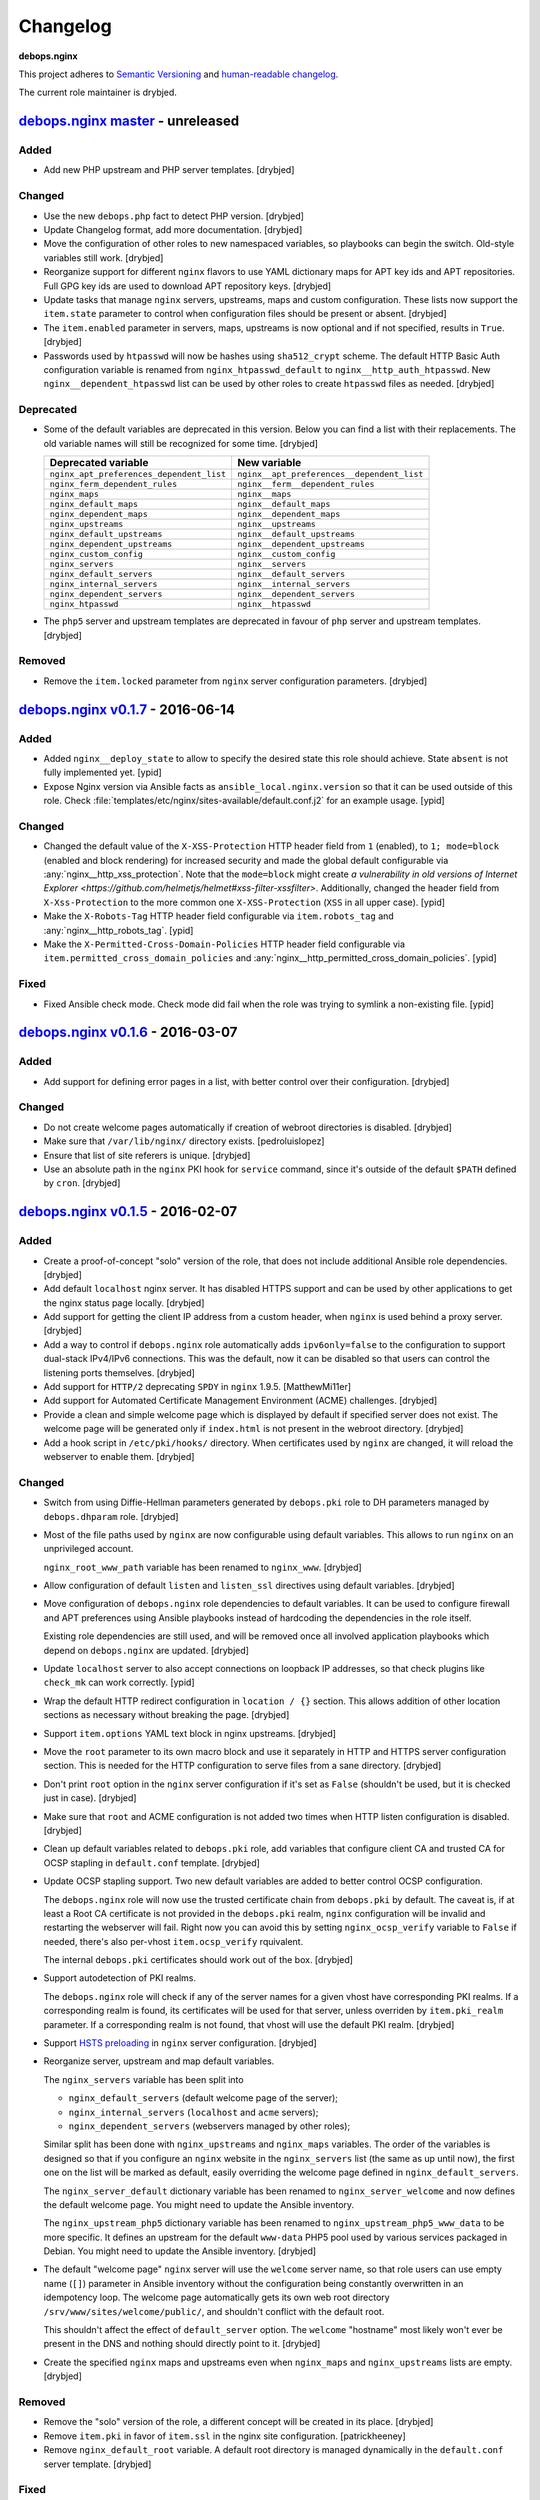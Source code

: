 Changelog
=========

**debops.nginx**

This project adheres to `Semantic Versioning <http://semver.org/>`_
and `human-readable changelog <http://keepachangelog.com/>`_.

The current role maintainer is drybjed.


`debops.nginx master`_ - unreleased
-----------------------------------

.. _debops.nginx master: https://github.com/debops/ansible-nginx/compare/v0.1.7...master

Added
~~~~~

- Add new PHP upstream and PHP server templates. [drybjed]

Changed
~~~~~~~

- Use the new ``debops.php`` fact to detect PHP version. [drybjed]

- Update Changelog format, add more documentation. [drybjed]

- Move the configuration of other roles to new namespaced variables, so
  playbooks can begin the switch. Old-style variables still work. [drybjed]

- Reorganize support for different ``nginx`` flavors to use YAML dictionary
  maps for APT key ids and APT repositories. Full GPG key ids are used to
  download APT repository keys. [drybjed]

- Update tasks that manage ``nginx`` servers, upstreams, maps and custom
  configuration. These lists now support the ``item.state`` parameter to
  control when configuration files should be present or absent. [drybjed]

- The ``item.enabled`` parameter in servers, maps, upstreams is now optional
  and if not specified, results in ``True``. [drybjed]

- Passwords used by ``htpasswd`` will now be hashes using ``sha512_crypt``
  scheme. The default HTTP Basic Auth configuration variable is renamed from
  ``nginx_htpasswd_default`` to ``nginx__http_auth_htpasswd``.  New
  ``nginx__dependent_htpasswd`` list can be used by other roles to create
  ``htpasswd`` files as needed. [drybjed]

Deprecated
~~~~~~~~~~

- Some of the default variables are deprecated in this version. Below you can
  find a list with their replacements. The old variable names will still be
  recognized for some time. [drybjed]

  +------------------------------------------+--------------------------------------------+
  | Deprecated variable                      | New variable                               |
  +==========================================+============================================+
  | ``nginx_apt_preferences_dependent_list`` | ``nginx__apt_preferences__dependent_list`` |
  +------------------------------------------+--------------------------------------------+
  | ``nginx_ferm_dependent_rules``           | ``nginx__ferm__dependent_rules``           |
  +------------------------------------------+--------------------------------------------+
  | ``nginx_maps``                           | ``nginx__maps``                            |
  +------------------------------------------+--------------------------------------------+
  | ``nginx_default_maps``                   | ``nginx__default_maps``                    |
  +------------------------------------------+--------------------------------------------+
  | ``nginx_dependent_maps``                 | ``nginx__dependent_maps``                  |
  +------------------------------------------+--------------------------------------------+
  | ``nginx_upstreams``                      | ``nginx__upstreams``                       |
  +------------------------------------------+--------------------------------------------+
  | ``nginx_default_upstreams``              | ``nginx__default_upstreams``               |
  +------------------------------------------+--------------------------------------------+
  | ``nginx_dependent_upstreams``            | ``nginx__dependent_upstreams``             |
  +------------------------------------------+--------------------------------------------+
  | ``nginx_custom_config``                  | ``nginx__custom_config``                   |
  +------------------------------------------+--------------------------------------------+
  | ``nginx_servers``                        | ``nginx__servers``                         |
  +------------------------------------------+--------------------------------------------+
  | ``nginx_default_servers``                | ``nginx__default_servers``                 |
  +------------------------------------------+--------------------------------------------+
  | ``nginx_internal_servers``               | ``nginx__internal_servers``                |
  +------------------------------------------+--------------------------------------------+
  | ``nginx_dependent_servers``              | ``nginx__dependent_servers``               |
  +------------------------------------------+--------------------------------------------+
  | ``nginx_htpasswd``                       | ``nginx__htpasswd``                        |
  +------------------------------------------+--------------------------------------------+

- The ``php5`` server and upstream templates are deprecated in favour of
  ``php`` server and upstream templates. [drybjed]

Removed
~~~~~~~

- Remove the ``item.locked`` parameter from ``nginx`` server configuration
  parameters. [drybjed]


`debops.nginx v0.1.7`_ - 2016-06-14
-----------------------------------

.. _debops.nginx v0.1.7: https://github.com/debops/ansible-nginx/compare/v0.1.6...v0.1.7

Added
~~~~~

- Added ``nginx__deploy_state`` to allow to specify the desired state this role
  should achieve. State ``absent`` is not fully implemented yet. [ypid]

- Expose Nginx version via Ansible facts as ``ansible_local.nginx.version`` so
  that it can be used outside of this role.
  Check :file:`templates/etc/nginx/sites-available/default.conf.j2`
  for an example usage. [ypid]

Changed
~~~~~~~

- Changed the default value of the ``X-XSS-Protection`` HTTP header field from
  ``1`` (enabled), to ``1; mode=block`` (enabled and block rendering) for
  increased security and made the global default configurable via
  :any:`nginx__http_xss_protection`. Note that the ``mode=block`` might create
  `a vulnerability in old versions of Internet Explorer
  <https://github.com/helmetjs/helmet#xss-filter-xssfilter>`.
  Additionally, changed the header field from ``X-Xss-Protection`` to the more
  common one ``X-XSS-Protection`` (``XSS`` in all upper case). [ypid]

- Make the ``X-Robots-Tag`` HTTP header field configurable via
  ``item.robots_tag`` and :any:`nginx__http_robots_tag`. [ypid]

- Make the ``X-Permitted-Cross-Domain-Policies`` HTTP header field configurable
  via ``item.permitted_cross_domain_policies`` and
  :any:`nginx__http_permitted_cross_domain_policies`. [ypid]

Fixed
~~~~~

- Fixed Ansible check mode. Check mode did fail when the role was trying to
  symlink a non-existing file. [ypid]


`debops.nginx v0.1.6`_ - 2016-03-07
-----------------------------------

.. _debops.nginx v0.1.6: https://github.com/debops/ansible-nginx/compare/v0.1.5...v0.1.6

Added
~~~~~

- Add support for defining error pages in a list, with better control over
  their configuration. [drybjed]

Changed
~~~~~~~

- Do not create welcome pages automatically if creation of webroot directories
  is disabled. [drybjed]

- Make sure that ``/var/lib/nginx/`` directory exists. [pedroluislopez]

- Ensure that list of site referers is unique. [drybjed]

- Use an absolute path in the ``nginx`` PKI hook for ``service`` command, since
  it's outside of the default ``$PATH`` defined by ``cron``. [drybjed]


`debops.nginx v0.1.5`_ - 2016-02-07
-----------------------------------

.. _debops.nginx v0.1.5: https://github.com/debops/ansible-nginx/compare/v0.1.4...v0.1.5

Added
~~~~~

- Create a proof-of-concept "solo" version of the role, that does not include
  additional Ansible role dependencies. [drybjed]

- Add default ``localhost`` nginx server. It has disabled HTTPS support and can
  be used by other applications to get the nginx status page locally. [drybjed]

- Add support for getting the client IP address from a custom header, when
  ``nginx`` is used behind a proxy server. [drybjed]

- Add a way to control if ``debops.nginx`` role automatically adds
  ``ipv6only=false`` to the configuration to support dual-stack IPv4/IPv6
  connections. This was the default, now it can be disabled so that users can
  control the listening ports themselves. [drybjed]

- Add support for ``HTTP/2`` deprecating ``SPDY`` in ``nginx`` 1.9.5.
  [MatthewMi11er]

- Add support for Automated Certificate Management Environment (ACME)
  challenges. [drybjed]

- Provide a clean and simple welcome page which is displayed by default if
  specified server does not exist. The welcome page will be generated only if
  ``index.html`` is not present in the webroot directory. [drybjed]

- Add a hook script in ``/etc/pki/hooks/`` directory. When certificates used by
  ``nginx`` are changed, it will reload the webserver to enable them. [drybjed]

Changed
~~~~~~~

- Switch from using Diffie-Hellman parameters generated by ``debops.pki`` role
  to DH parameters managed by ``debops.dhparam`` role. [drybjed]

- Most of the file paths used by ``nginx`` are now configurable using default
  variables. This allows to run ``nginx`` on an unprivileged account.

  ``nginx_root_www_path`` variable has been renamed to ``nginx_www``. [drybjed]

- Allow configuration of default ``listen`` and ``listen_ssl`` directives using
  default variables. [drybjed]

- Move configuration of ``debops.nginx`` role dependencies to default
  variables. It can be used to configure firewall and APT preferences using
  Ansible playbooks instead of hardcoding the dependencies in the role itself.

  Existing role dependencies are still used, and will be removed once all
  involved application playbooks which depend on ``debops.nginx`` are updated.
  [drybjed]

- Update ``localhost`` server to also accept connections on loopback IP
  addresses, so that check plugins like ``check_mk`` can work correctly. [ypid]

- Wrap the default HTTP redirect configuration in ``location / {}`` section.
  This allows addition of other location sections as necessary without breaking
  the page. [drybjed]

- Support ``item.options`` YAML text block in nginx upstreams. [drybjed]

- Move the ``root`` parameter to its own macro block and use it separately in
  HTTP and HTTPS server configuration section. This is needed for the HTTP
  configuration to serve files from a sane directory. [drybjed]

- Don't print ``root`` option in the ``nginx`` server configuration if it's set
  as ``False`` (shouldn't be used, but it is checked just in case). [drybjed]

- Make sure that ``root`` and ACME configuration is not added two times when
  HTTP listen configuration is disabled. [drybjed]

- Clean up default variables related to ``debops.pki`` role, add variables that
  configure client CA and trusted CA for OCSP stapling in ``default.conf``
  template. [drybjed]

- Update OCSP stapling support. Two new default variables are added to better
  control OCSP configuration.

  The ``debops.nginx`` role will now use the trusted certificate chain from
  ``debops.pki`` by default. The caveat is, if at least a Root CA certificate
  is not provided in the ``debops.pki`` realm, ``nginx`` configuration will be
  invalid and restarting the webserver will fail. Right now you can avoid this
  by setting ``nginx_ocsp_verify`` variable to ``False`` if needed, there's
  also per-vhost ``item.ocsp_verify`` rquivalent.

  The internal ``debops.pki`` certificates should work out of the box.
  [drybjed]

- Support autodetection of PKI realms.

  The ``debops.nginx`` role will check if any of the server names for a given
  vhost have corresponding PKI realms. If a corresponding realm is found, its
  certificates will be used for that server, unless overriden by
  ``item.pki_realm`` parameter. If a corresponding realm is not found, that
  vhost will use the default PKI realm. [drybjed]

- Support `HSTS preloading <https://hstspreload.appspot.com/>`_ in ``nginx``
  server configuration. [drybjed]

- Reorganize server, upstream and map default variables.

  The ``nginx_servers`` variable has been split into

  - ``nginx_default_servers`` (default welcome page of the server);
  - ``nginx_internal_servers`` (``localhost`` and ``acme`` servers);
  - ``nginx_dependent_servers`` (webservers managed by other roles);

  Similar split has been done with ``nginx_upstreams`` and ``nginx_maps``
  variables. The order of the variables is designed so that if you configure an
  ``nginx`` website in the ``nginx_servers`` list (the same as up until now),
  the first one on the list will be marked as default, easily overriding the
  welcome page defined in ``nginx_default_servers``.

  The ``nginx_server_default`` dictionary variable has been renamed to
  ``nginx_server_welcome`` and now defines the default welcome page. You might
  need to update the Ansible inventory.

  The ``nginx_upstream_php5`` dictionary variable has been renamed to
  ``nginx_upstream_php5_www_data`` to be more specific. It defines an upstream
  for the default ``www-data`` PHP5 pool used by various services packaged in
  Debian. You might need to update the Ansible inventory. [drybjed]

- The default "welcome page" ``nginx`` server will use the ``welcome`` server
  name, so that role users can use empty name (``[]``) parameter in Ansible
  inventory without the configuration being constantly overwritten in an
  idempotency loop. The welcome page automatically gets its own web root
  directory ``/srv/www/sites/welcome/public/``, and shouldn't conflict with the
  default root.

  This shouldn't affect the effect of ``default_server`` option. The
  ``welcome`` "hostname" most likely won't ever be present in the DNS and
  nothing should directly point to it. [drybjed]

- Create the specified ``nginx`` maps and upstreams even when ``nginx_maps``
  and ``nginx_upstreams`` lists are empty. [drybjed]

Removed
~~~~~~~

- Remove the "solo" version of the role, a different concept will be created in
  its place. [drybjed]

- Remove ``item.pki`` in favor of ``item.ssl`` in the nginx site configuration.
  [patrickheeney]

- Remove ``nginx_default_root`` variable. A default root directory is managed
  dynamically in the ``default.conf`` server template. [drybjed]

Fixed
~~~~~

- Fix https site detection when using debops.nginx as a dependency.
  [patrickheeney]

- Fix bare variables due to deprecation. [drybjed]


`debops.nginx v0.1.4`_ - 2015-09-24
-----------------------------------

.. _debops.nginx v0.1.4: https://github.com/debops/ansible-nginx/compare/v0.1.3...v0.1.4

Added
~~~~~

- Add an option to set ``client_max_body_size`` globally for entire nginx
  server, by setting ``nginx_http_client_max_body_size`` variable in Ansible
  inventory. [drybjed]

- Add DebOps pre-tasks and post-tasks hooks. [drybjed]

- Add an option to set custom index files in nginx configuration. [drybjed]

- Add ``item.redirect_to`` key which lets you redirect connection from all
  server names listed in ``item.name`` to a specific server name (inverse
  ``item.redirect_from``). [drybjed]

- Add support for ``nginx`` package from upstream (http://nginx.org/), thanks
  to Pedro Luis López Sánchez. [drybjed]

- Add ``proxy`` nginx server template. [drybjed]

- Add ``item.ssl_crt``, ``item.ssl_key``, and ``item.ssl_dhparam`` to override
  pki nginx configuration per site. [patrickheeney]

- Added ``enabled`` to entries in ``item.location_list``. [scibi]

Changed
~~~~~~~

- Allow to override ``nginx_passenger_root`` and ``nginx_passenger_ruby``
  variables using Ansible inventory variables. [drybjed]

- Make sure that lists of IP addresses used in the templates are unique, this
  is required to eliminate duplicate IPv6 addresses in case of VLAN use.
  [drybjed]

- Move most of the http options from ``/etc/nginx/nginx.conf`` template to
  ``nginx_http_options`` YAML text block for easy modification if necessary.
  [drybjed]

- By default access to hidden files is blocked in ``nginx`` servers,
  ``item.deny_hidden`` key allows you to disable that. [drybjed]

- Filter out ``link-local`` IPv6 addresses from list of addresses that can
  access the ``/nginx_status`` page. [drybjed]

- Change how list of nameservers is gathered from ``/etc/resolv.conf`` to fix
  an issue with ``sed`` in shell command. [drybjed]

- Use ``fastcgi_params`` instead of ``fastcgi.conf`` as the FastCGI parameters
  file when ``nginx.org`` flavor is installed, because it is not provided by
  the non-Debian packages. On ``passenger`` and ``nginx.org`` flavors, missing
  ``SCRIPT_FILENAME`` parameter will be added directly in nginx server
  configuration. [drybjed]

- Update userdir support to be more configurable. [drybjed]

- Use all available nameservers as OCSP resolvers instead of just the first
  one. User can also override the list of OCSP resolvers if needed. [drybjed]

- Rearrange parts of the configuration templates and add more Jinja blocks to
  be able to remove ``index`` and ``root`` directives programatically.
  [drybjed]

Fixed
~~~~~

- Fix an issue where ``nginx`` used SSL configuration when support for it was
  disabled in ``debops.pki`` (or it was not present). [drybjed]


`debops.nginx v0.1.3`_ - 2015-03-27
-----------------------------------

.. _debops.nginx v0.1.3: https://github.com/debops/ansible-nginx/compare/v0.1.2...v0.1.3

Added
~~~~~

- Add support for custom configuration templates using text blocks. [drybjed]

Changed
~~~~~~~

- Be more explicit while getting the list of nameservers from
  ``/etc/resolv.conf`` [drybjed]


`debops.nginx v0.1.2`_ - 2015-03-13
-----------------------------------

.. _debops.nginx v0.1.2: https://github.com/debops/ansible-nginx/compare/v0.1.1...v0.1.2

Added
~~~~~

- Add a way to redirect HTTP site to HTTPS conditionally, with configuration
  being set in a separate file. [drybjed]

Changed
~~~~~~~

- Switch to older version of ``/etc/nginx/fastcgi_params`` when Phusion
  Passenger is enabled, because Passenger packages do not provide
  ``/etc/nginx/fastcgi.conf`` configuration file at the moment. [drybjed]


`debops.nginx v0.1.1`_ - 2015-03-12
-----------------------------------

.. _debops.nginx v0.1.1: https://github.com/debops/ansible-nginx/compare/v0.1.0...v0.1.1

Added
~~~~~

- Add support for `Phusion Passenger`_ nginx flavor, using external APT
  packages. [rchady, drybjed]

Changed
~~~~~~~

- Automatically enable or disable SSL support in ``nginx`` depending on the
  presence or absence of ``debops.pki`` local Ansible facts. [drybjed]

.. _Phusion Passenger: https://www.phusionpassenger.com/


debops.nginx v0.1.0 - 2015-02-11
--------------------------------

Added
~~~~~

- First release, add CHANGES.rst [drybjed]
